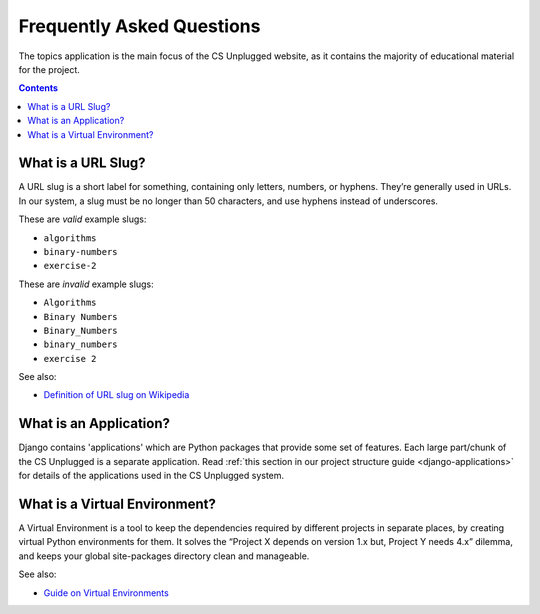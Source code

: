 Frequently Asked Questions
##############################################################################

The topics application is the main focus of the CS Unplugged website, as it
contains the majority of educational material for the project.

.. contents:: Contents
  :local:

.. _what-is-a-slug:

What is a URL Slug?
==============================================================================

A URL slug is a short label for something, containing only letters, numbers,
or hyphens.
They’re generally used in URLs.
In our system, a slug must be no longer than 50 characters, and use hyphens
instead of underscores.

These are *valid* example slugs:

- ``algorithms``
- ``binary-numbers``
- ``exercise-2``

These are *invalid* example slugs:

- ``Algorithms``
- ``Binary Numbers``
- ``Binary_Numbers``
- ``binary_numbers``
- ``exercise 2``

See also:

- `Definition of URL slug on Wikipedia`_

.. _what-is-an-application:

What is an Application?
==============================================================================

Django contains 'applications' which are Python packages that provide
some set of features.
Each large part/chunk of the CS Unplugged is a separate application.
Read :ref:`this section in our project structure guide <django-applications>`
for details of the applications used in the CS Unplugged system.

.. _what-is-a-virtual-environment:

What is a Virtual Environment?
==============================================================================

A Virtual Environment is a tool to keep the dependencies required by different
projects in separate places, by creating virtual Python environments for them.
It solves the “Project X depends on version 1.x but, Project Y needs 4.x”
dilemma, and keeps your global site-packages directory clean and manageable.

See also:

- `Guide on Virtual Environments`_

.. _Definition of URL slug on Wikipedia: https://en.wikipedia.org/wiki/Semantic_URL#Slug
.. _Guide on Virtual Environments: http://docs.python-guide.org/en/latest/dev/virtualenvs/
